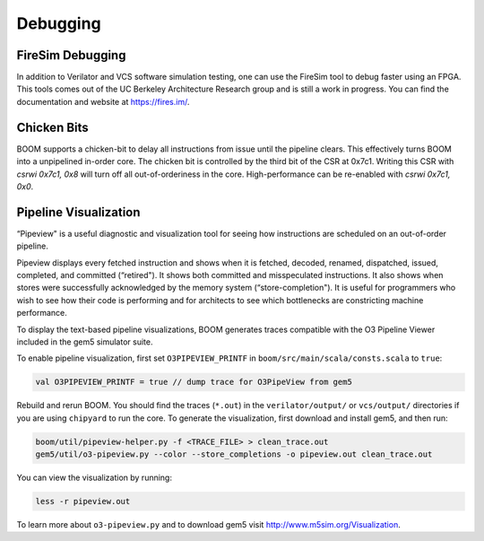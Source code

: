 Debugging
=========

FireSim Debugging
-----------------

In addition to Verilator and VCS software simulation testing, one can use
the FireSim tool to debug faster using an FPGA. This tools comes out of the
UC Berkeley Architecture Research group and is still a work in progress. You
can find the documentation and website at https://fires.im/.

Chicken Bits
------------
BOOM supports a chicken-bit to delay all instructions from issue until the
pipeline clears. This effectively turns BOOM into a unpipelined in-order
core. The chicken bit is controlled by the third bit of the CSR at 0x7c1.
Writing this CSR with `csrwi 0x7c1, 0x8` will turn off all out-of-orderiness
in the core. High-performance can be re-enabled with `csrwi 0x7c1, 0x0`.

Pipeline Visualization
----------------------

“Pipeview" is a useful diagnostic and visualization tool for seeing how
instructions are scheduled on an out-of-order pipeline.

Pipeview displays every fetched instruction and shows when it is
fetched, decoded, renamed, dispatched, issued, completed, and committed
(“retired"). It shows both committed and misspeculated instructions. It
also shows when stores were successfully acknowledged by the memory
system (“store-completion"). It is useful for programmers who wish to
see how their code is performing and for architects to see which
bottlenecks are constricting machine performance.

.. _pipeview-text:
.. code-block:: none
    :caption: Pipeview Text Output (uncolored)

    -(       33320000) 0x00000018a0.0 sw a0, 220(gp)
    [......f.d...i...c.........r.............]-(       33320000) 0x00000018a4.0 blt s1, a2, pc + 52
    [.......f.d..i.c............r............]-(       33320000) 0x00000018a8.0 slliw a5, a2, 2
    [.......f.d...i...c.........r............]-(       33320000) 0x00000018ac.0 addw a5, a5, a2
    [........f.d...i...c.........r...........]-(       33320000) 0x00000018b0.0 addiw a5, a5, -3
    [........f.d..i.c............r...........]-(       33320000) 0x00000018b4.0 mv a0, a2
    [.........f.d..i.c............r..........]-(       33320000) 0x00000018b8.0 li a1, 3
    [.........f.d...i...c.........r..........]-(       33320000) 0x00000018bc.0 addi a2, s0, -184
    [..........f.di...c............r..s......]-(       33320000) 0x00000018c0.0 sw a5, -184(s0)
    [..........f.d...i...c.........r.........]-(       33320000) 0x00000018c4.0 jal pc - 0x1284
    [...........f.d.i.c.............r........]-(       33320000) 0x0000000640.0 addiw a0, a0, 2
    [...........f.d..i.c............r........]-(       33320000) 0x0000000644.0 addw a1, a0, a1
    [............f.d.i..c............r...s...]-(       33320000) 0x0000000648.0 sw a1, 0(a2)
    [............f.d......i...c......r.......]-(       33320000) 0x000000064c.0 ret
    [.............f.d..i..c...........r......]-(       33320000) 0x00000018c8.0 lw a2, -188(s0)
    [.............f.d......i...c......r......]-(       33320000) 0x00000018cc.0 addiw a2, a2, 1
    [..............f.d..i.....c........r..s..]-(       33320000) 0x00000018d0.0 sw a2, -188(s0)
    [..............f.d......i...c......r.....]-(       33320000) 0x00000018d4.0 bge s1, a2, pc - 44
    [...............f.d..i..c...........r....]-(       33320000) 0x00000018d8.0 lw a3, -184(s0)
    [...............f.d...i..c..........r....]-(       33320000) 0x00000018dc.0 ld a0, -200(s0)
    [................f.di...c............r...]-(       33320000) 0x00000018e0.0 addi a1, gp, 256
    [................f.d.i...c...........r...]-(       33320000) 0x00000018e4.0 jal pc - 0x1294
    [.................f.d...i.c...........r..]-(       33320000) 0x0000000650.0 addiw a6, a2, 5
    [.................f.d....i...c........r..]-(       33320000) 0x0000000654.0 mv a5, a6

To display the text-based pipeline visualizations, BOOM generates traces
compatible with the O3 Pipeline Viewer included in the gem5 simulator
suite.

To enable pipeline visualization, first set ``O3PIPEVIEW_PRINTF`` in
``boom/src/main/scala/consts.scala`` to ``true``:

.. code-block:: bash

    val O3PIPEVIEW_PRINTF = true // dump trace for O3PipeView from gem5

Rebuild and rerun BOOM. You should find the traces (``*.out``) in
the ``verilator/output/`` or ``vcs/output/`` directories if you are using ``chipyard`` to
run the core. To generate the visualization, first download and install gem5, and then run:

.. code-block:: bash

    boom/util/pipeview-helper.py -f <TRACE_FILE> > clean_trace.out
    gem5/util/o3-pipeview.py --color --store_completions -o pipeview.out clean_trace.out

You can view the visualization by running:

.. code-block:: bash

    less -r pipeview.out

To learn more about ``o3-pipeview.py`` and to download gem5 visit
http://www.m5sim.org/Visualization.
